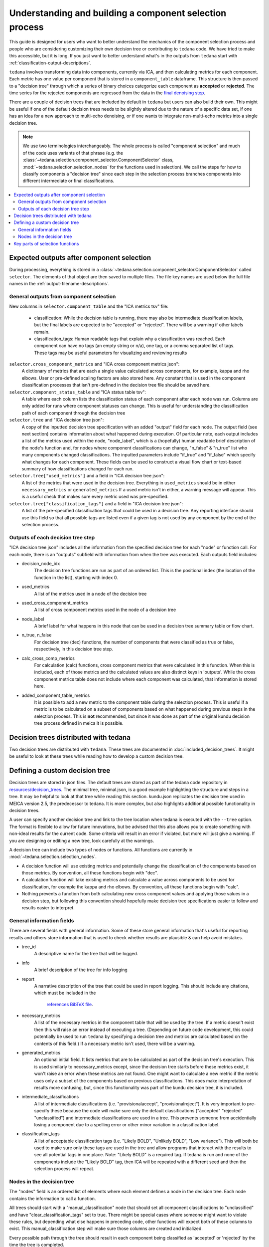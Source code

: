 ########################################################
Understanding and building a component selection process
########################################################

This guide is designed for users who want to better understand the mechanics
of the component selection process and people who are considering customizing
their own decision tree or contributing to ``tedana`` code. We have tried to
make this accessible, but it is long. If you just want to better understand
what's in the outputs from ``tedana`` start with
:ref:`classification-output-descriptions`.

``tedana`` involves transforming data into components, currently via ICA, and then
calculating metrics for each component. Each metric has one value per component that
is stored in a ``component_table`` dataframe. This structure is then passed to a
"decision tree" through which a series of binary choices categorize each component
as **accepted** or **rejected**. The time series for the rejected components are
regressed from the data in the `final denoising step`_.

There are a couple of decision trees that are included by default in ``tedana`` but
users can also build their own. This might be useful if one of the default decision
trees needs to be slightly altered due to the nature of a specific data set, if one has
an idea for a new approach to multi-echo denoising, or if one wants to integrate
non-multi-echo metrics into a single decision tree.

.. note::
  We use two terminologies interchangeably.
  The whole process is called "component selection" and much of the code uses
  variants of that phrase
  (e.g. the :class:`~tedana.selection.component_selector.ComponentSelector` class,
  :mod:`~tedana.selection.selection_nodes` for the functions used in selection).
  We call the steps for how to classify components a "decision tree" since each
  step in the selection process branches components into different intermediate
  or final classifications.

.. _final denoising step: denoising.html


.. contents:: :local:

******************************************
Expected outputs after component selection
******************************************

During processing, everything is stored in a
:class:`~tedana.selection.component_selector.ComponentSelector` called ``selector``.
The elements of that object are then saved to multiple files.
The file key names are used below the full file names in the
:ref:`output-filename-descriptions`.


General outputs from component selection
========================================

New columns in ``selector.component_table`` and the "ICA metrics tsv" file:

  - classification:
    While the decision table is running, there may also be intermediate
    classification labels, but the final labels are expected to be
    "accepted" or "rejected". There will be a warning if other labels remain.
  - classification_tags:
    Human readable tags that explain why a classification was reached.
    Each component can have no tags (an empty string or n/a), one tag,
    or a comma separated list of tags. These tags may be useful parameters
    for visualizing and reviewing results

``selector.cross_component_metrics`` and "ICA cross component metrics json":
  A dictionary of metrics that are each a single value calculated across components,
  for example, kappa and rho elbows. User or pre-defined scaling factors are
  also stored here. Any constant that is used in the component classification
  processes that isn't pre-defined in the decision tree file should be saved here.

``selector.component_status_table`` and "ICA status table tsv":
  A table where each column lists the classification status of
  each component after each node was run. Columns are only added
  for runs where component statuses can change.
  This is useful for understanding the classification
  path of each component through the decision tree

``selector.tree`` and "ICA decision tree json":
  A copy of the inputted decision tree specification with an added "output" field
  for each node. The output field (see next section) contains information about
  what happened during execution. Of particular note, each output includes a list
  of the metrics used within the node, "node_label", which is a (hopefully) human
  readable brief description of the node's function and, for nodes where component
  classifications can change, "n_false" & "n_true" list who many components
  changed classifications. The inputted parameters include "if_true" and "if_false"
  which specify what changes for each component. These fields can be used to
  construct a visual flow chart or text-based summary of how classifications
  changed for each run.

``selector.tree["used_metrics"]`` and a field in "ICA decision tree json":
  A list of the metrics that were used in the decision tree. Everything in
  ``used_metrics`` should be in either ``necessary_metrics`` or
  ``generated_metrics`` If a used metric isn't in either, a warning message
  will appear. This is a useful check that makes sure every metric used was
  pre-specified.

``selector.tree["classification_tags"]`` and a field in "ICA decision tree json":
  A list of the pre-specified classification tags that could be used in a decision tree.
  Any reporting interface should use this field so that all possible tags are listed
  even if a given tag is not used by any component by the end of the selection process.


Outputs of each decision tree step
==================================

"ICA decision tree json" includes all the information from the specified decision tree
for each "node" or function call. For each node, there is an "outputs" subfield with
information from when the tree was executed.
Each outputs field includes:

- decision_node_idx
    The decision tree functions are run as part of an ordered list.
    This is the positional index (the location of the function in
    the list), starting with index 0.

- used_metrics
    A list of the metrics used in a node of the decision tree

- used_cross_component_metrics
    A list of cross component metrics used in the node of a decision tree

- node_label
    A brief label for what happens in this node that can be used in a decision
    tree summary table or flow chart.

- n_true, n_false
    For decision tree (dec) functions, the number of components that were classified
    as true or false, respectively, in this decision tree step.

- calc_cross_comp_metrics
    For calculation (calc) functions, cross component metrics that were
    calculated in this function. When this is included, each of those
    metrics and the calculated values are also distinct keys in 'outputs'.
    While the cross component metrics table does not include where each component
    was calculated, that information is stored here.

- added_component_table_metrics
    It is possible to add a new metric to the component table during the selection process.
    This is useful if a metric is to be calculated on a subset of components based on what
    happened during previous steps in the selection process. This is **not** recommended,
    but since it was done as part of the original kundu decision tree process defined in
    meica it is possible.


**************************************
Decision trees distributed with tedana
**************************************

Two decision trees are distributed with ``tedana``.
These trees are documented in :doc:`included_decision_trees`.
It might be useful to look at these trees while reading how to develop a custom
decision tree.


*******************************
Defining a custom decision tree
*******************************

Decision trees are stored in json files. The default trees are stored as part of
the tedana code repository in `resources/decision_trees`_. The minimal tree,
minimal.json, is a good example highlighting the structure and steps in a tree. It
may be helpful to look at that tree while reading this section. kundu.json replicates
the decision tree used in MEICA version 2.5, the predecessor to tedana. It is more
complex, but also highlights additional possible functionality in decision trees.

A user can specify another decision tree and link to the tree location when tedana is
executed with the ``--tree`` option. The format is flexible to allow for future
innovations, but be advised that this also allows you to create something with
non-ideal results for the current code. Some criteria will result in an error if
violated, but more will just give a warning. If you are designing or editing a new
tree, look carefully at the warnings.

A decision tree can include two types of nodes or functions.
All functions are currently in :mod:`~tedana.selection.selection_nodes`.

- A decision function will use existing metrics and potentially change the
  classification of the components based on those metrics. By convention, all
  these functions begin with "dec".
- A calculation function will take existing metrics and calculate a value across
  components to be used for classification, for example the kappa and rho elbows.
  By convention, all these functions begin with "calc".
- Nothing prevents a function from both calculating new cross component values and
  applying those values in a decision step, but following this convention should
  hopefully make decision tree specifications easier to follow and results easier
  to interpret.

.. _resources/decision_trees: https://github.com/ME-ICA/tedana/tree/main/tedana/resources/decision_trees


General information fields
==========================

There are several fields with general information. Some of these store general
information that's useful for reporting results and others store information
that is used to check whether results are plausible & can help avoid mistakes.

- tree_id
    A descriptive name for the tree that will be logged.

- info
    A brief description of the tree for info logging

- report
    A narrative description of the tree that could be used in report logging.
    This should include any citations, which must be included in the
     `references BibTeX file`_.
     
.. _references BibTeX file: https://github.com/ME-ICA/tedana/blob/main/tedana/resources/references.bib

- necessary_metrics
    A list of the necessary metrics in the component table that will be used
    by the tree. If a metric doesn't exist then this will raise an error instead
    of executing a tree. (Depending on future code development, this could
    potentially be used to run ``tedana`` by specifying a decision tree and
    metrics are calculated based on the contents of this field.) If a necessary
    metric isn't used, there will be a warning.

- generated_metrics
    An optional initial field. It lists metrics that are to be calculated as
    part of the decision tree's execution. This is used similarly to necessary_metrics
    except, since the decision tree starts before these metrics exist, it won't raise
    an error when these metrics are not found. One might want to calculate a new metric
    if the metric uses only a subset of the components based on previous
    classifications. This does make interpretation of results more confusing, but, since
    this functionality was part of the kundu decision tree, it is included.

- intermediate_classifications
    A list of intermediate classifications (i.e. "provisionalaccept",
    "provisionalreject"). It is very important to pre-specify these because the code
    will make sure only the default classifications ("accepted" "rejected"
    "unclassified") and intermediate classifications are used in a tree. This prevents
    someone from accidentially losing a component due to a spelling error or other
    minor variation in a classification label.

- classification_tags
    A list of acceptable classification tags (i.e. "Likely BOLD", "Unlikely BOLD",
    "Low variance"). This will both be used to make sure only these tags are used in
    the tree and allow programs that interact with the results to see all potential
    tags in one place. Note: "Likely BOLD" is a required tag. If tedana is run and
    none of the components include the "Likely BOLD" tag, then ICA will be repeated
    with a different seed and then the selection process will repeat.


Nodes in the decision tree
==========================

The "nodes" field is an ordered list of elements where each element defines a
node in the decision tree. Each node contains the information to call a function.

All trees should start with a "manual_classification" node that should set all
component classifications to "unclassified" and have "clear_classification_tags"
set to true. There might be special cases where someone might want to violate
these rules, but depending what else happens in preceding code, other functions
will expect both of these columns to exist. This manual_classification step will
make sure those columns are created and initialized.

Every possible path through the tree should result in each component being
classified as 'accepted' or 'rejected' by the time the tree is completed.

There are several key fields for each node:

- "functionname": The exact function name in :mod:`~tedana.selection.selection_nodes` that will be called.
- "parameters": Specifications of all required parameters for the function in functionname
- "kwargs": Specifications for optional parameters for the function in functionname

The only parameter that is used in all functions is ``decide_comps``, which is used to
identify, based on their classifications, the components a function should be applied
to. It can be a single classification, or a comma separated string of classifications.
In addition to the intermediate and default ("accepted", "rejected", "unclassified")
component classifications, this can be "all" for functions that should be applied to
all components regardless of their classifications.

Most decision functions also include ``if_true`` and ``if_false``, which specify how to change
the classification of each component based on whether a decision criterion is true
or false. In addition to the default and intermediate classification options, this can
also be "nochange"
(e.g., for components where a>b is true, "reject", and for components where a>b is false, "nochange").
The optional parameters ``tag_if_true`` and ``tag_if_false``
define the classification tags to be assigned to components.
Currently, the only exceptions are ``manual_classify`` and ``dec_classification_doesnt_exist``,
which use ``new_classification`` to designate the new component classification and
``tag`` (optional) to designate which classification tag to apply.

There are several optional parameters (to include within "kwargs") in every decision
tree function:

- ``custom_node_label``: A brief label for what happens in this node that can be used in
  a decision tree summary table or flow chart. If custom_node_label is not not defined,
  then each function has default descriptive text.
- ``log_extra_report``, ``log_extra_info``: Text for each function call is automatically placed
  in the logger output. In addition to that text, the text in these these strings will
  also be included in the logger with the report or info codes respectively. These
  might be useful to give a narrative explanation of why a step was parameterized a
  certain way.
- ``only_used_metrics``: If true, this function will only return the names of the component
  table metrics that will be used when this function is fully run. This can be used to
  identify all used metrics before running the decision tree.

``"_comments"`` can be used to add a longer explanation about what a node is doing.
This will not be logged anywhere except in the tree, but may be useful to help explain the
purpose of a given node.


********************************
Key parts of selection functions
********************************

There are several expectations for selection functions that are necessary for them to
properly execute.
In :mod:`~tedana.selection.selection_nodes`,
:func:`~tedana.selection.selection_nodes.manual_classify`,
:func:`~tedana.selection.selection_nodes.dec_left_op_right`,
and :func:`~tedana.selection.selection_nodes.calc_kappa_elbow`
are good examples for how to meet these expectations.

Create a dictionary called "outputs" that includes key fields that should be recorded.
The following line should be at the end of each function to retain the output info:
``selector.nodes[selector.current_node_idx]["outputs"] = outputs``

Additional fields can be used to log function-specific information, but the following
fields are common and may be used by other parts of the code:

- "decision_node_idx" (required): the ordered index for the current function in the
  decision tree.
- "node_label" (required): A decriptive label for what happens in the node.
- "n_true" & "n_false" (required for decision functions): For decision functions,
  the number of components labeled true or false within the function call.
- "used_metrics" (required if a function uses metrics): The list of metrics used in
  the function. This can be hard coded, defined by input parameters, or empty.
- "used_cross_component_metrics" (required if a function uses cross component metrics):
  A list of cross component metrics used in the function. This can be hard coded,
  defined by input parameters, or empty.
- "calc_cross_comp_metrics" (required for calculation functions): A list of cross
  component metrics calculated within the function. The key-value pair for each
  calculated metric is also included in "outputs"

Before any data are touched in the function, there should be an
``if only_used_metrics:`` clause that returns ``used_metrics`` for the function
call. This will be useful to gather all metrics a tree will use without requiring a
specific dataset.

Existing functions define ``function_name_idx = f"Step {selector.current_node_idx}: [text of function_name]``.
This is used in logging and is cleaner to initialize near the top of each function.

Each function has code that creates a default node label in ``outputs["node_label"]``.
The default node label may be used in decision tree visualization so it should be
relatively short. Within this section, if there is a user-provided custom_node_label,
that should be used instead.

Calculation nodes should check if the value they are calculating was already calculated
and output a warning if the function overwrites an existing value

Code that adds the text ``log_extra_info`` and ``log_extra_report`` into the appropriate
logs (if they are provided by the user)

After the above information is included,
all functions will call :func:`~tedana.selection.selection_utils.selectcomps2use`,
which returns the components with classifications included in ``decide_comps``
and then runs :func:`~tedana.selection.selection_utils.confirm_metrics_exist`,
which is an added check to make sure the metrics
used by this function exist in the component table.

Nearly every function has a clause like:

.. code-block:: python

  if comps2use is None:
      log_decision_tree_step(function_name_idx, comps2use, decide_comps=decide_comps)
      outputs["n_true"] = 0
      outputs["n_false"] = 0
  else:

If there are no components with the classifications in ``decide_comps``, this logs that
there's nothing for the function to be run on, else continue.

For decision functions, the key variable is ``decision_boolean``, which should be a pandas
dataframe column that is True or False for the components in ``decide_comps`` based on
the function's criteria.
That column is an input to :func:`~tedana.selection.selection_utils.change_comptable_classifications`,
which will update the component_table classifications, update the classification history
in component_status_table, and update the component classification_tags. Components not
in ``decide_comps`` retain their existing classifications and tags.
:func:`~tedana.selection.selection_utils.change_comptable_classifications`
also returns and should assign values to
``outputs["n_true"]`` and ``outputs["n_false"]``. These log how many components were
identified as true or false within each function.

For calculation functions, the calculated values should be added as a value/key pair to
both ``selector.cross_component_metrics`` and ``outputs``.

:func:`~tedana.selection.selection_utils.log_decision_tree_step`
puts the relevant info from the function call into the program's output log.

Every function should end with:

.. code-block:: python

  selector.nodes[selector.current_node_idx]["outputs"] = outputs
  return selector

  functionname.__doc__ = (functionname.__doc__.format(**DECISION_DOCS))

This makes sure the outputs from the function are saved in the class structure and the
class structure is returned. The following line should include the function's name and
is used to make sure repeated variable names are compiled correctly for the API
documentation.

If you have made it this far, congratulations!!! If you follow these steps, you'll be able
to impress your colleagues, friends, and family by designing your very own decision
tree functions.
